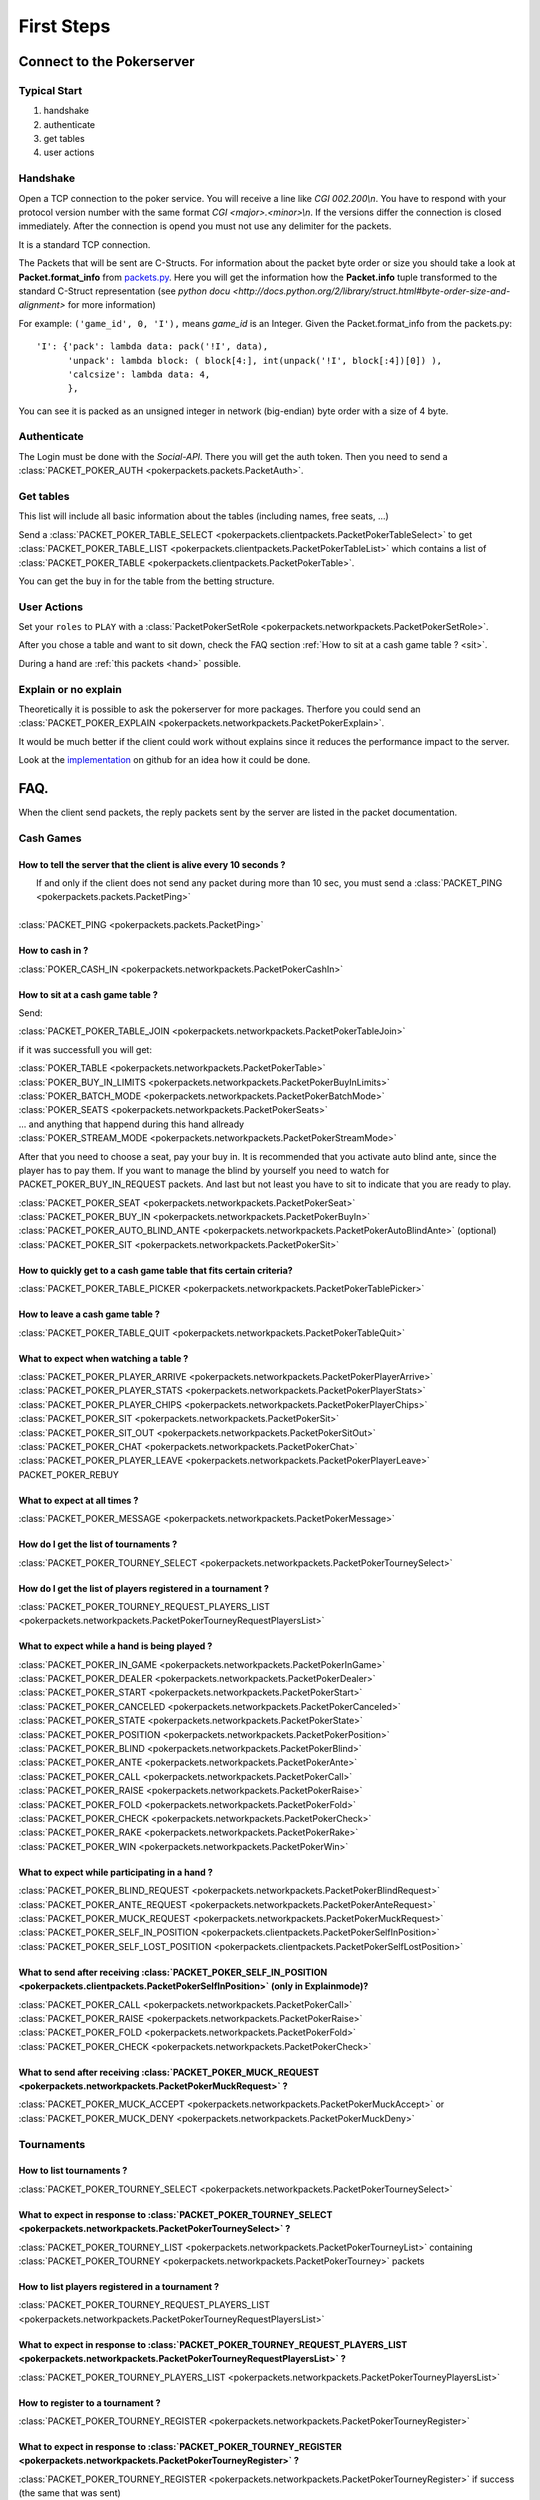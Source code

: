 ******************
   First Steps
******************

Connect to the Pokerserver
==========================

Typical Start
~~~~~~~~~~~~~

1. handshake
2. authenticate
3. get tables
4. user actions

Handshake
~~~~~~~~~

Open a TCP connection to the poker service. You will receive a line like `CGI 002.200\\n`. You have to respond with your protocol version number with the same format `CGI <major>.<minor>\\n`. If the versions differ the connection is closed immediately. After the connection is opend you must not use any delimiter for the packets.

It is a standard TCP connection.

The Packets that will be sent are C-Structs. For information about the packet byte order or size you should take a look at **Packet.format_info** from `packets.py <https://github.com/pokermania/poker-network/blob/master/poker-packets/pokerpackets/packets.py#L412>`_. Here you will get the information how the **Packet.info** tuple transformed to the standard C-Struct representation (see `python docu <http://docs.python.org/2/library/struct.html#byte-order-size-and-alignment>` for more information)

For example: ``('game_id', 0, 'I'),`` means *game_id* is an Integer. Given the Packet.format_info from the packets.py:
::

    'I': {'pack': lambda data: pack('!I', data),
          'unpack': lambda block: ( block[4:], int(unpack('!I', block[:4])[0]) ),
          'calcsize': lambda data: 4,
          },

You can see it is packed as an unsigned integer in network (big-endian) byte order with a size of 4 byte.

Authenticate
~~~~~~~~~~~~

The Login must be done with the `Social-API`. There you will get the auth token. 
Then you need to send a :class:`PACKET_POKER_AUTH <pokerpackets.packets.PacketAuth>`.

Get tables
~~~~~~~~~~

This list will include all basic information about the tables (including names, free seats, ...)

Send a :class:`PACKET_POKER_TABLE_SELECT <pokerpackets.clientpackets.PacketPokerTableSelect>` to get :class:`PACKET_POKER_TABLE_LIST <pokerpackets.clientpackets.PacketPokerTableList>` which contains a list of  :class:`PACKET_POKER_TABLE <pokerpackets.clientpackets.PacketPokerTable>`.

You can get the buy in for the table from the betting structure.


User Actions
~~~~~~~~~~~~

Set your ``roles`` to ``PLAY`` with a :class:`PacketPokerSetRole <pokerpackets.networkpackets.PacketPokerSetRole>`.

After you chose a table and want to sit down, check the FAQ section :ref:`How to sit at a cash game table ? <sit>`.

During a hand are :ref:`this packets <hand>` possible.

Explain or no explain
~~~~~~~~~~~~~~~~~~~~~

Theoretically it is possible to ask the pokerserver for more packages. Therfore you could send an :class:`PACKET_POKER_EXPLAIN <pokerpackets.networkpackets.PacketPokerExplain>`. 

It would be much better if the client could work without explains since it reduces the performance impact to the server.

Look at the `implementation <https://github.com/pokermania/poker-network/blob/master/poker-network/pokernetwork/pokerexplain.py#L270>`_ on github for an idea how it could be done.

FAQ.
====

When the client send packets, the reply packets sent by the
server are listed in the packet documentation.

Cash Games
~~~~~~~~~~

How to tell the server that the client is alive every 10 seconds ?
------------------------------------------------------------------

|   If and only if the client does not send any packet during
   more than 10 sec, you must send a :class:`PACKET_PING <pokerpackets.packets.PacketPing>`
|
| :class:`PACKET_PING <pokerpackets.packets.PacketPing>`

How to cash in ?
----------------

:class:`POKER_CASH_IN <pokerpackets.networkpackets.PacketPokerCashIn>`


.. _sit:

How to sit at a cash game table ?
---------------------------------
Send:

| :class:`PACKET_POKER_TABLE_JOIN <pokerpackets.networkpackets.PacketPokerTableJoin>`


if it was successfull you will get:

| :class:`POKER_TABLE <pokerpackets.networkpackets.PacketPokerTable>`
| :class:`POKER_BUY_IN_LIMITS <pokerpackets.networkpackets.PacketPokerBuyInLimits>`
| :class:`POKER_BATCH_MODE <pokerpackets.networkpackets.PacketPokerBatchMode>`
| :class:`POKER_SEATS <pokerpackets.networkpackets.PacketPokerSeats>`
| ... and anything that happend during this hand allready
| :class:`POKER_STREAM_MODE <pokerpackets.networkpackets.PacketPokerStreamMode>`

After that you need to choose a seat, pay your buy in. It is recommended that you activate auto blind ante, since the player has to pay them. If you want to manage the blind by yourself you need to watch for PACKET_POKER_BUY_IN_REQUEST packets. And last but not least you have to sit to indicate that you are ready to play.

| :class:`PACKET_POKER_SEAT <pokerpackets.networkpackets.PacketPokerSeat>`
| :class:`PACKET_POKER_BUY_IN <pokerpackets.networkpackets.PacketPokerBuyIn>`
| :class:`PACKET_POKER_AUTO_BLIND_ANTE <pokerpackets.networkpackets.PacketPokerAutoBlindAnte>` (optional)
| :class:`PACKET_POKER_SIT <pokerpackets.networkpackets.PacketPokerSit>`

How to quickly get to a cash game table that fits certain criteria?
-------------------------------------------------------------------

| :class:`PACKET_POKER_TABLE_PICKER <pokerpackets.networkpackets.PacketPokerTablePicker>`

How to leave a cash game table ?
--------------------------------

| :class:`PACKET_POKER_TABLE_QUIT <pokerpackets.networkpackets.PacketPokerTableQuit>`

What to expect when watching a table ? 
--------------------------------------

| :class:`PACKET_POKER_PLAYER_ARRIVE <pokerpackets.networkpackets.PacketPokerPlayerArrive>`
| :class:`PACKET_POKER_PLAYER_STATS <pokerpackets.networkpackets.PacketPokerPlayerStats>`
| :class:`PACKET_POKER_PLAYER_CHIPS <pokerpackets.networkpackets.PacketPokerPlayerChips>`
| :class:`PACKET_POKER_SIT <pokerpackets.networkpackets.PacketPokerSit>`
| :class:`PACKET_POKER_SIT_OUT <pokerpackets.networkpackets.PacketPokerSitOut>`
| :class:`PACKET_POKER_CHAT <pokerpackets.networkpackets.PacketPokerChat>`
| :class:`PACKET_POKER_PLAYER_LEAVE <pokerpackets.networkpackets.PacketPokerPlayerLeave>`
| PACKET_POKER_REBUY

What to expect at all times ?
-----------------------------

| :class:`PACKET_POKER_MESSAGE <pokerpackets.networkpackets.PacketPokerMessage>`

How do I get the list of tournaments ?
--------------------------------------

| :class:`PACKET_POKER_TOURNEY_SELECT <pokerpackets.networkpackets.PacketPokerTourneySelect>`

How do I get the list of players registered in a tournament ?
-------------------------------------------------------------

| :class:`PACKET_POKER_TOURNEY_REQUEST_PLAYERS_LIST <pokerpackets.networkpackets.PacketPokerTourneyRequestPlayersList>`


.. _hand:

What to expect while a hand is being played ?
---------------------------------------------

| :class:`PACKET_POKER_IN_GAME <pokerpackets.networkpackets.PacketPokerInGame>`
| :class:`PACKET_POKER_DEALER <pokerpackets.networkpackets.PacketPokerDealer>`
| :class:`PACKET_POKER_START <pokerpackets.networkpackets.PacketPokerStart>`
| :class:`PACKET_POKER_CANCELED <pokerpackets.networkpackets.PacketPokerCanceled>`
| :class:`PACKET_POKER_STATE <pokerpackets.networkpackets.PacketPokerState>`
| :class:`PACKET_POKER_POSITION <pokerpackets.networkpackets.PacketPokerPosition>`
| :class:`PACKET_POKER_BLIND <pokerpackets.networkpackets.PacketPokerBlind>`
| :class:`PACKET_POKER_ANTE <pokerpackets.networkpackets.PacketPokerAnte>`
| :class:`PACKET_POKER_CALL <pokerpackets.networkpackets.PacketPokerCall>`
| :class:`PACKET_POKER_RAISE <pokerpackets.networkpackets.PacketPokerRaise>`
| :class:`PACKET_POKER_FOLD <pokerpackets.networkpackets.PacketPokerFold>`
| :class:`PACKET_POKER_CHECK <pokerpackets.networkpackets.PacketPokerCheck>`
| :class:`PACKET_POKER_RAKE <pokerpackets.networkpackets.PacketPokerRake>`
| :class:`PACKET_POKER_WIN <pokerpackets.networkpackets.PacketPokerWin>`

What to expect while participating in a hand ?
----------------------------------------------

| :class:`PACKET_POKER_BLIND_REQUEST <pokerpackets.networkpackets.PacketPokerBlindRequest>`
| :class:`PACKET_POKER_ANTE_REQUEST <pokerpackets.networkpackets.PacketPokerAnteRequest>`
| :class:`PACKET_POKER_MUCK_REQUEST <pokerpackets.networkpackets.PacketPokerMuckRequest>`
| :class:`PACKET_POKER_SELF_IN_POSITION <pokerpackets.clientpackets.PacketPokerSelfInPosition>`
| :class:`PACKET_POKER_SELF_LOST_POSITION <pokerpackets.clientpackets.PacketPokerSelfLostPosition>`



What to send after receiving :class:`PACKET_POKER_SELF_IN_POSITION <pokerpackets.clientpackets.PacketPokerSelfInPosition>` (only in Explainmode)?
-------------------------------------------------------------------------------------------------------------------------------------------------------------

| :class:`PACKET_POKER_CALL <pokerpackets.networkpackets.PacketPokerCall>`
| :class:`PACKET_POKER_RAISE <pokerpackets.networkpackets.PacketPokerRaise>`
| :class:`PACKET_POKER_FOLD <pokerpackets.networkpackets.PacketPokerFold>`
| :class:`PACKET_POKER_CHECK <pokerpackets.networkpackets.PacketPokerCheck>`

What to send after receiving :class:`PACKET_POKER_MUCK_REQUEST <pokerpackets.networkpackets.PacketPokerMuckRequest>` ?
-------------------------------------------------------------------------------------------------------------------------------------

| :class:`PACKET_POKER_MUCK_ACCEPT <pokerpackets.networkpackets.PacketPokerMuckAccept>` or
| :class:`PACKET_POKER_MUCK_DENY <pokerpackets.networkpackets.PacketPokerMuckDeny>`

Tournaments
~~~~~~~~~~~

How to list tournaments ?
-------------------------

| :class:`PACKET_POKER_TOURNEY_SELECT <pokerpackets.networkpackets.PacketPokerTourneySelect>`

What to expect in response to :class:`PACKET_POKER_TOURNEY_SELECT <pokerpackets.networkpackets.PacketPokerTourneySelect>` ? 
---------------------------------------------------------------------------------------------------------------------------------------

| :class:`PACKET_POKER_TOURNEY_LIST <pokerpackets.networkpackets.PacketPokerTourneyList>` containing
  :class:`PACKET_POKER_TOURNEY <pokerpackets.networkpackets.PacketPokerTourney>` packets

How to list players registered in a tournament ? 
------------------------------------------------

| :class:`PACKET_POKER_TOURNEY_REQUEST_PLAYERS_LIST <pokerpackets.networkpackets.PacketPokerTourneyRequestPlayersList>`

What to expect in response to :class:`PACKET_POKER_TOURNEY_REQUEST_PLAYERS_LIST <pokerpackets.networkpackets.PacketPokerTourneyRequestPlayersList>` ? 
------------------------------------------------------------------------------------------------------------------------------------------------------------------

| :class:`PACKET_POKER_TOURNEY_PLAYERS_LIST <pokerpackets.networkpackets.PacketPokerTourneyPlayersList>`
  
How to register to a tournament ?
---------------------------------

| :class:`PACKET_POKER_TOURNEY_REGISTER <pokerpackets.networkpackets.PacketPokerTourneyRegister>`

What to expect in response to :class:`PACKET_POKER_TOURNEY_REGISTER <pokerpackets.networkpackets.PacketPokerTourneyRegister>` ? 
-----------------------------------------------------------------------------------------------------------------------------------------

| :class:`PACKET_POKER_TOURNEY_REGISTER <pokerpackets.networkpackets.PacketPokerTourneyRegister>` if success (the same that was sent)
| :class:`PACKET_ERROR <pokerpackets.packets.PacketError>` if failure

How to unregister to a tournament ?
-----------------------------------

| :class:`PACKET_POKER_TOURNEY_UNREGISTER <pokerpackets.networkpackets.PacketPokerTourneyUnregister>`

What to expect in response to :class:`PACKET_POKER_TOURNEY_UNREGISTER <pokerpackets.networkpackets.PacketPokerTourneyUnregister>` ? 
-------------------------------------------------------------------------------------------------------------------------------------------

| :class:`PACKET_POKER_TOURNEY_UNREGISTER <pokerpackets.networkpackets.PacketPokerTourneyUnregister>` if success (the same that was sent)
| :class:`PACKET_ERROR <pokerpackets.packets.PacketError>` if failure

What is sent to the tournament player that was busted out of a tournament (or is the winner) ? 
----------------------------------------------------------------------------------------------

| :class:`PACKET_POKER_TOURNEY_RANK <pokerpackets.networkpackets.PacketPokerTourneyRank>`

What is sent to the player when the tournament starts ? 
-------------------------------------------------------

#TODO

What should the client expect when moved to another table during a tournament ?
-------------------------------------------------------------------------------

| :class:`PACKET_POKER_TABLE_MOVE <pokerpackets.networkpackets.PacketPokerTableMove>` (or :class:`PACKET_POKER_PLAYER_LEAVE <pokerpackets.networkpackets.PacketPokerPlayerLeave>` if explain mode)
| (and :class:`PACKET_POKER_SEATS <pokerpackets.networkpackets.PacketPokerSeats>` if explain mode)

How to instruct the server to wait for the client before dealing the next hand ? 
--------------------------------------------------------------------------------

| :class:`PACKET_POKER_PROCESSING_HAND <pokerpackets.networkpackets.PacketPokerProcessingHand>`

How to tell the server that the client has finished displaying the current hand and can deal the next one ?
-----------------------------------------------------------------------------------------------------------

| :class:`PACKET_POKER_READY_TO_PLAY <pokerpackets.networkpackets.PacketPokerReadyToPlay>`
 
What should the client expect when a tournament break begins/ends?
-------------------------------------------------------------------

| :class:`POKER_TABLE_TOURNEY_BREAK_BEGIN <pokerpackets.networkpackets.PacketPokerTableTourneyBreakBegin>`
| :class:`POKER_TABLE_TOURNEY_BREAK_DONE <pokerpackets.networkpackets.PacketPokerTableTourneyBreakDone>`

What are the values that the currency_serial can contain?
----------------------------------------------------------

=============== ====================================
currency_serial description
=============== ====================================
       1        User Chips
       2        Tourney Chips (bank roll of with 
                this serial should be hidden from
                the player.)
       3        User Gold
=============== ====================================

How can I get the blinds / buy-ins for cashgames?
-------------------------------------------------

You can look at the name of the betting structure. The betting_structure has a naming convention::

    <small blind>-<big_blind>_<min buy_in>-<max buy_in>_<something>

